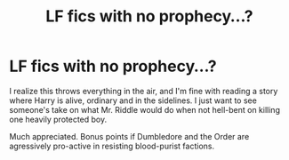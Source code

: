 #+TITLE: LF fics with no prophecy...?

* LF fics with no prophecy...?
:PROPERTIES:
:Author: OfficerCrabTurnip
:Score: 8
:DateUnix: 1582557146.0
:DateShort: 2020-Feb-24
:FlairText: Request
:END:
I realize this throws everything in the air, and I'm fine with reading a story where Harry is alive, ordinary and in the sidelines. I just want to see someone's take on what Mr. Riddle would do when not hell-bent on killing one heavily protected boy.

Much appreciated. Bonus points if Dumbledore and the Order are agressively pro-active in resisting blood-purist factions.

